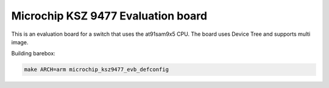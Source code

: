 Microchip KSZ 9477 Evaluation board
===================================

This is an evaluation board for a switch that uses the at91sam9x5 CPU.
The board uses Device Tree and supports multi image.

Building barebox:

.. code-block:: sh

  make ARCH=arm microchip_ksz9477_evb_defconfig
